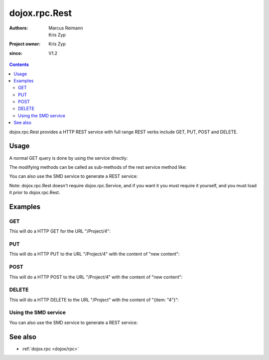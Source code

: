.. _dojox/rpc/Rest:

==============
dojox.rpc.Rest
==============

:Authors: Marcus Reimann, Kris Zyp
:Project owner: Kris Zyp
:since: V1.2

.. contents ::
   :depth: 2

dojox.rpc.Rest provides a HTTP REST service with full range REST verbs include GET, PUT, POST and DELETE.


Usage
=====

A normal GET query is done by using the service directly:

.. js ::
  
    var restService = dojox.rpc.Rest("Project");
    restService("4");


The modifying methods can be called as sub-methods of the rest service method like:

.. js ::
  
    services.myRestService.put("parameters", "data to put in resource");
    services.myRestService.post("parameters", "data to post to the resource");
    services.myRestService['delete']("parameters");


You can also use the SMD service to generate a REST service:

.. js ::
  
    var services = dojox.rpc.Service({services: {myRestService: {transport: "REST",...
    services.myRestService("parameters");


Note: dojox.rpc.Rest doesn't require dojox.rpc.Service, and if you want it you must require it yourself, and you must load it prior to dojox.rpc.Rest.


Examples
========

GET
---

This will do a HTTP GET for the URL "/Project/4":

.. js ::
  
    var restService = dojox.rpc.Rest("Project");
    restService("4");


PUT
---

This will do a HTTP PUT to the URL "/Project/4" with the content of "new content":

.. js ::
  
    var restService = dojox.rpc.Rest("Project");
    restService.put("4", "new content");

POST
----

This will do a HTTP POST to the URL "/Project/4" with the content of "new content":

.. js ::
  
    var restService = dojox.rpc.Rest("Project");
    restService.post("4", "new content");

DELETE
------

This will do a HTTP DELETE to the URL "/Project" with the content of "{item: "4"}":

.. js ::
  
    var restService = dojox.rpc.Rest("Project");
    restService['delete']({item: "4"});


Using the SMD service
---------------------

You can also use the SMD service to generate a REST service:

.. js ::
  
    var services = dojox.rpc.Service({services: {myRestService: {transport: "REST",...
    services.myRestService("parameters");


See also
========

* :ref:`dojox.rpc <dojox/rpc>`

